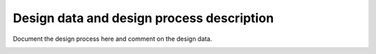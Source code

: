 Design data and design process description
############################################


Document the design process here and comment on the design data. 

.. image:: _static\S_parameters _simulated.png
    :align: center
    :alt: S-parameters Image.
    :width: 800